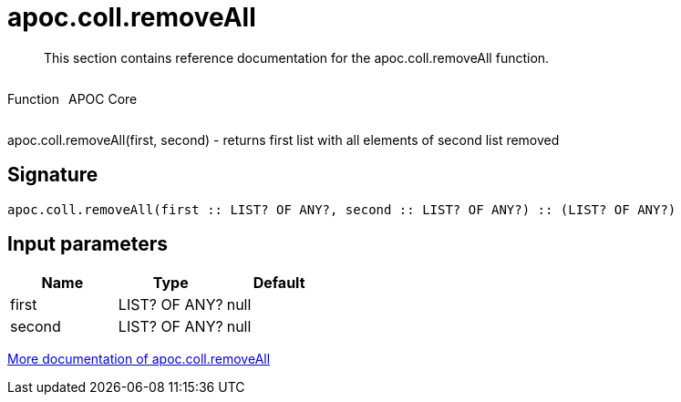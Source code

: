////
This file is generated by DocsTest, so don't change it!
////

= apoc.coll.removeAll
:description: This section contains reference documentation for the apoc.coll.removeAll function.

[abstract]
--
{description}
--

++++
<div style='display:flex'>
<div class='paragraph type function'><p>Function</p></div>
<div class='paragraph release core' style='margin-left:10px;'><p>APOC Core</p></div>
</div>
++++

apoc.coll.removeAll(first, second) - returns first list with all elements of second list removed

== Signature

[source]
----
apoc.coll.removeAll(first :: LIST? OF ANY?, second :: LIST? OF ANY?) :: (LIST? OF ANY?)
----

== Input parameters
[.procedures, opts=header]
|===
| Name | Type | Default 
|first|LIST? OF ANY?|null
|second|LIST? OF ANY?|null
|===

xref::data-structures/collection-list-functions.adoc[More documentation of apoc.coll.removeAll,role=more information]

